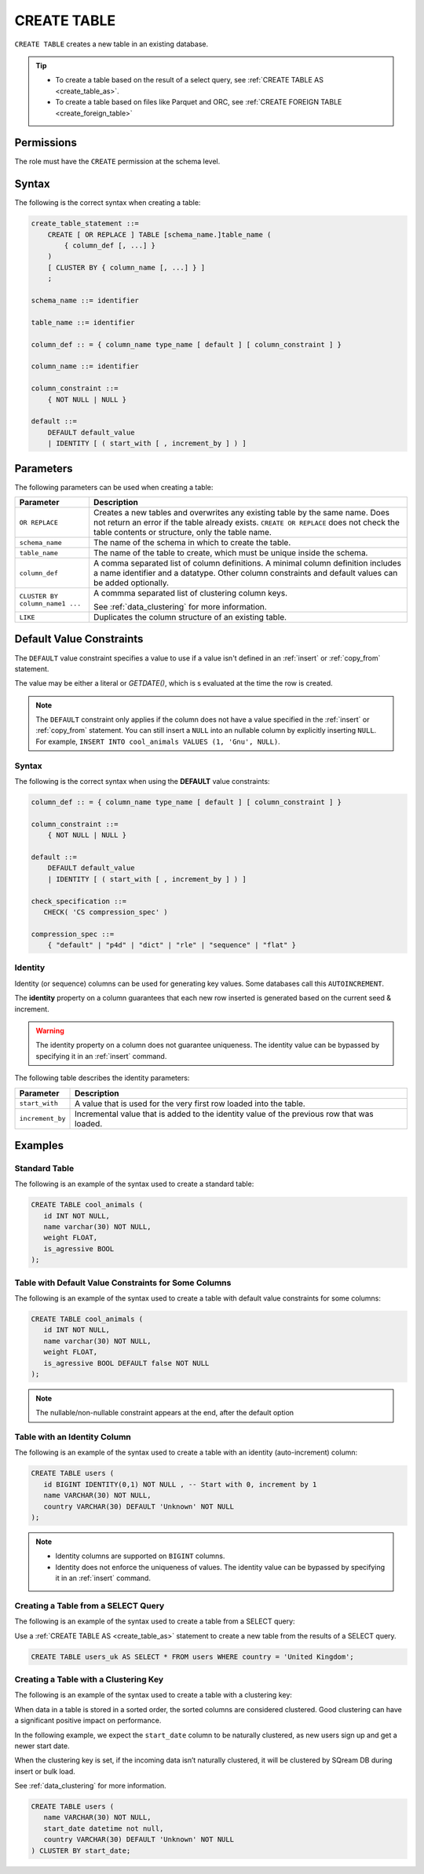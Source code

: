 .. _create_table:

*****************
CREATE TABLE
*****************

``CREATE TABLE`` creates a new table in an existing database.

.. tip:: 
   * To create a table based on the result of a select query, see :ref:`CREATE TABLE AS <create_table_as>`.
   * To create a table based on files like Parquet and ORC, see :ref:`CREATE FOREIGN TABLE <create_foreign_table>`

Permissions
=============

The role must have the ``CREATE`` permission at the schema level.

Syntax
==========

The following is the correct syntax when creating a table:

.. code-block:: postgres

   create_table_statement ::=
       CREATE [ OR REPLACE ] TABLE [schema_name.]table_name (
           { column_def [, ...] }
       )
       [ CLUSTER BY { column_name [, ...] } ]
       ;

   schema_name ::= identifier  

   table_name ::= identifier  

   column_def :: = { column_name type_name [ default ] [ column_constraint ] }

   column_name ::= identifier
   
   column_constraint ::=
       { NOT NULL | NULL }
   
   default ::=
       DEFAULT default_value
       | IDENTITY [ ( start_with [ , increment_by ] ) ]

Parameters
============
The following parameters can be used when creating a table:

.. list-table:: 
   :widths: auto
   :header-rows: 1
   
   * - Parameter
     - Description
   * - ``OR REPLACE``
     - Creates a new tables and overwrites any existing table by the same name. Does not return an error if the table already exists. ``CREATE OR REPLACE`` does not check the table contents or structure, only the table name.
   * - ``schema_name``
     - The name of the schema in which to create the table.
   * - ``table_name``
     - The name of the table to create, which must be unique inside the schema.
   * - ``column_def``
     - A comma separated list of column definitions. A minimal column definition includes a name identifier and a datatype. Other column constraints and default values can be added optionally.
   * - ``CLUSTER BY column_name1 ...``
     - 
         A commma separated list of clustering column keys.
         
         See :ref:`data_clustering` for more information.
   * - ``LIKE``
     - Duplicates the column structure of an existing table.
	 
	 
.. _default_values:

Default Value Constraints
===============

The ``DEFAULT`` value constraint specifies a value to use if a value isn't defined in an :ref:`insert` or :ref:`copy_from` statement. 

The value may be either a literal or `GETDATE()`, which is s evaluated at the time the row is created.

.. note:: The ``DEFAULT`` constraint only applies if the column does not have a value specified in the :ref:`insert` or :ref:`copy_from` statement. You can still insert a ``NULL`` into an nullable column by explicitly inserting ``NULL``. For example, ``INSERT INTO cool_animals VALUES (1, 'Gnu', NULL)``.

Syntax
---------
The following is the correct syntax when using the **DEFAULT** value constraints:


.. code-block:: postgres

   column_def :: = { column_name type_name [ default ] [ column_constraint ] }

   column_constraint ::=
       { NOT NULL | NULL }

   default ::=
       DEFAULT default_value
       | IDENTITY [ ( start_with [ , increment_by ] ) ]
   
   check_specification ::= 
      CHECK( 'CS compression_spec' )
   
   compression_spec ::=
       { "default" | "p4d" | "dict" | "rle" | "sequence" | "flat" }


.. _identity:

Identity
-----------------------

Identity (or sequence) columns can be used for generating key values. Some databases call this ``AUTOINCREMENT``.

The **identity** property on a column guarantees that each new row inserted is generated based on the current seed & increment.

.. warning:: 
   The identity property on a column does not guarantee uniqueness. The identity value can be bypassed by specifying it in an :ref:`insert` command.
   
The following table describes the identity parameters:

.. list-table:: 
   :widths: auto
   :header-rows: 1
   
   * - Parameter
     - Description
   * - ``start_with``
     - A value that is used for the very first row loaded into the table.
   * - ``increment_by``
     - Incremental value that is added to the identity value of the previous row that was loaded.

Examples
===========

Standard Table
-----------------
The following is an example of the syntax used to create a standard table:

.. code-block:: postgres

   CREATE TABLE cool_animals (
      id INT NOT NULL,
      name varchar(30) NOT NULL,
      weight FLOAT,
      is_agressive BOOL
   );

Table with Default Value Constraints for Some Columns
---------------------------------------------------
The following is an example of the syntax used to create a table with default value constraints for some columns:


.. code-block:: postgres

   CREATE TABLE cool_animals (
      id INT NOT NULL,
      name varchar(30) NOT NULL,
      weight FLOAT,
      is_agressive BOOL DEFAULT false NOT NULL
   );

.. note:: The nullable/non-nullable constraint appears at the end, after the default option

Table with an Identity Column
---------------------------------------------------
The following is an example of the syntax used to create a table with an identity (auto-increment) column:


.. code-block:: postgres

   CREATE TABLE users (
      id BIGINT IDENTITY(0,1) NOT NULL , -- Start with 0, increment by 1
      name VARCHAR(30) NOT NULL,
      country VARCHAR(30) DEFAULT 'Unknown' NOT NULL
   );

.. note:: 
   * Identity columns are supported on ``BIGINT`` columns.
   
   * Identity does not enforce the uniqueness of values. The identity value can be bypassed by specifying it in an :ref:`insert` command.

Creating a Table from a SELECT Query
-----------------------------------------
The following is an example of the syntax used to create a table from a SELECT query:


Use a :ref:`CREATE TABLE AS <create_table_as>` statement to create a new table from the results of a SELECT query.

.. code-block:: postgres
   
   CREATE TABLE users_uk AS SELECT * FROM users WHERE country = 'United Kingdom';

Creating a Table with a Clustering Key
----------------------------------------------
The following is an example of the syntax used to create a table with a clustering key:


When data in a table is stored in a sorted order, the sorted columns are considered clustered. Good clustering can have a significant positive impact on performance.

In the following example, we expect the ``start_date`` column to be naturally clustered, as new users sign up and get a newer start date.

When the clustering key is set, if the incoming data isn’t naturally clustered, it will be clustered by SQream DB during insert or bulk load.

See :ref:`data_clustering` for more information.

.. code-block:: postgres

   CREATE TABLE users (
      name VARCHAR(30) NOT NULL,
      start_date datetime not null,
      country VARCHAR(30) DEFAULT 'Unknown' NOT NULL
   ) CLUSTER BY start_date;
